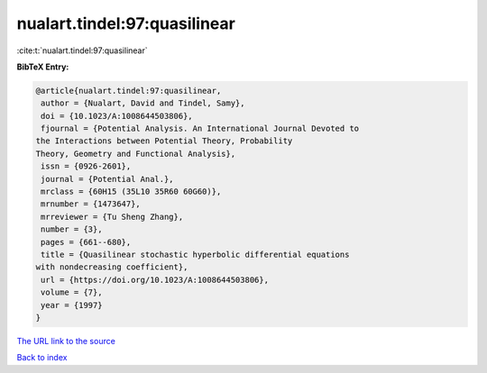 nualart.tindel:97:quasilinear
=============================

:cite:t:`nualart.tindel:97:quasilinear`

**BibTeX Entry:**

.. code-block:: bibtex

   @article{nualart.tindel:97:quasilinear,
    author = {Nualart, David and Tindel, Samy},
    doi = {10.1023/A:1008644503806},
    fjournal = {Potential Analysis. An International Journal Devoted to
   the Interactions between Potential Theory, Probability
   Theory, Geometry and Functional Analysis},
    issn = {0926-2601},
    journal = {Potential Anal.},
    mrclass = {60H15 (35L10 35R60 60G60)},
    mrnumber = {1473647},
    mrreviewer = {Tu Sheng Zhang},
    number = {3},
    pages = {661--680},
    title = {Quasilinear stochastic hyperbolic differential equations
   with nondecreasing coefficient},
    url = {https://doi.org/10.1023/A:1008644503806},
    volume = {7},
    year = {1997}
   }

`The URL link to the source <ttps://doi.org/10.1023/A:1008644503806}>`__


`Back to index <../By-Cite-Keys.html>`__
